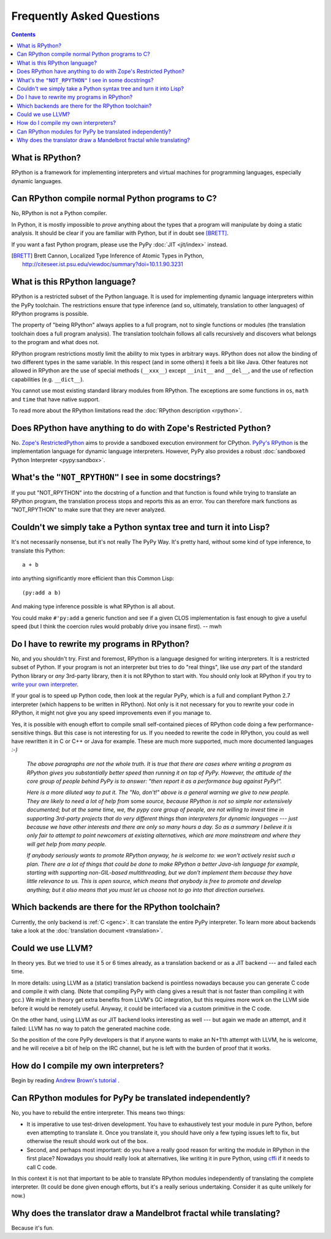 Frequently Asked Questions
==========================

.. contents::

What is RPython?
----------------

RPython is a framework for implementing interpreters and virtual machines for
programming languages, especially dynamic languages.


Can RPython compile normal Python programs to C?
------------------------------------------------

No, RPython is not a Python compiler.

In Python, it is mostly impossible to *prove* anything about the types
that a program will manipulate by doing a static analysis.  It should be
clear if you are familiar with Python, but if in doubt see [BRETT]_.

If you want a fast Python program, please use the PyPy :doc:`JIT <jit/index>` instead.

.. [BRETT] Brett Cannon,
           Localized Type Inference of Atomic Types in Python,
           http://citeseer.ist.psu.edu/viewdoc/summary?doi=10.1.1.90.3231


.. _PyPy's RPython:

What is this RPython language?
------------------------------

RPython is a restricted subset of the Python language.   It is used for
implementing dynamic language interpreters within the PyPy toolchain.  The
restrictions ensure that type inference (and so, ultimately, translation
to other languages) of RPython programs is possible.

The property of "being RPython" always applies to a full program, not to single
functions or modules (the translation toolchain does a full program analysis).
The translation toolchain follows all calls
recursively and discovers what belongs to the program and what does not.

RPython program restrictions mostly limit the ability
to mix types in arbitrary ways. RPython does not allow the binding of two
different types in the same variable. In this respect (and in some others) it
feels a bit like Java. Other features not allowed in RPython are the use of
special methods (``__xxx__``) except ``__init__`` and ``__del__``, and the
use of reflection capabilities (e.g. ``__dict__``).

You cannot use most existing standard library modules from RPython.  The
exceptions are
some functions in ``os``, ``math`` and ``time`` that have native support.

To read more about the RPython limitations read the :doc:`RPython description <rpython>`.


Does RPython have anything to do with Zope's Restricted Python?
---------------------------------------------------------------

No.  `Zope's RestrictedPython`_ aims to provide a sandboxed
execution environment for CPython.   `PyPy's RPython`_ is the implementation
language for dynamic language interpreters.  However, PyPy also provides
a robust :doc:`sandboxed Python Interpreter <pypy:sandbox>`.

.. _Zope's RestrictedPython: http://pypi.python.org/pypi/RestrictedPython


What's the ``"NOT_RPYTHON"`` I see in some docstrings?
------------------------------------------------------

If you put "NOT_RPYTHON" into the docstring of a function and that function is
found while trying to translate an RPython program, the translation process
stops and reports this as an error. You can therefore mark functions as
"NOT_RPYTHON" to make sure that they are never analyzed.


Couldn't we simply take a Python syntax tree and turn it into Lisp?
-------------------------------------------------------------------

It's not necessarily nonsense, but it's not really The PyPy Way.  It's
pretty hard, without some kind of type inference, to translate this
Python::

    a + b

into anything significantly more efficient than this Common Lisp::

    (py:add a b)

And making type inference possible is what RPython is all about.

You could make ``#'py:add`` a generic function and see if a given CLOS
implementation is fast enough to give a useful speed (but I think the
coercion rules would probably drive you insane first).  -- mwh


Do I have to rewrite my programs in RPython?
--------------------------------------------

No, and you shouldn't try.  First and foremost, RPython is a language
designed for writing interpreters. It is a restricted subset of
Python.  If your program is not an interpreter but tries to do "real
things", like use *any* part of the standard Python library or *any*
3rd-party library, then it is not RPython to start with.  You should
only look at RPython if you try to `write your own interpreter`__.

.. __: `How do I compile my own interpreters?`_

If your goal is to speed up Python code, then look at the regular PyPy,
which is a full and compliant Python 2.7 interpreter (which happens to
be written in RPython).  Not only is it not necessary for you to rewrite
your code in RPython, it might not give you any speed improvements even
if you manage to.

Yes, it is possible with enough effort to compile small self-contained
pieces of RPython code doing a few performance-sensitive things.  But
this case is not interesting for us.  If you needed to rewrite the code
in RPython, you could as well have rewritten it in C or C++ or Java for
example.  These are much more supported, much more documented languages
`:-)`

  *The above paragraphs are not the whole truth.  It* is *true that there
  are cases where writing a program as RPython gives you substantially
  better speed than running it on top of PyPy.  However, the attitude of
  the core group of people behind PyPy is to answer: "then report it as a
  performance bug against PyPy!".*

  *Here is a more diluted way to put it.  The "No, don't!" above is a
  general warning we give to new people.  They are likely to need a lot
  of help from* some *source, because RPython is not so simple nor
  extensively documented; but at the same time, we, the pypy core group
  of people, are not willing to invest time in supporting 3rd-party
  projects that do very different things than interpreters for dynamic
  languages --- just because we have other interests and there are only
  so many hours a day.  So as a summary I believe it is only fair to
  attempt to point newcomers at existing alternatives, which are more
  mainstream and where they will get help from many people.*

  *If anybody seriously wants to promote RPython anyway, he is welcome
  to: we won't actively resist such a plan.  There are a lot of things
  that could be done to make RPython a better Java-ish language for
  example, starting with supporting non-GIL-based multithreading, but we
  don't implement them because they have little relevance to us.  This
  is open source, which means that anybody is free to promote and
  develop anything; but it also means that you must let us choose* not
  *to go into that direction ourselves.*


Which backends are there for the RPython toolchain?
---------------------------------------------------

Currently, the only backend is :ref:`C <genc>`.
It can translate the entire PyPy interpreter.
To learn more about backends take a look at the :doc:`translation document <translation>`.


Could we use LLVM?
------------------

In theory yes.  But we tried to use it 5 or 6 times already, as a
translation backend or as a JIT backend --- and failed each time.

In more details: using LLVM as a (static) translation backend is
pointless nowadays because you can generate C code and compile it with
clang.  (Note that compiling PyPy with clang gives a result that is not
faster than compiling it with gcc.)  We might in theory get extra
benefits from LLVM's GC integration, but this requires more work on the
LLVM side before it would be remotely useful.  Anyway, it could be
interfaced via a custom primitive in the C code.

On the other hand, using LLVM as our JIT backend looks interesting as
well --- but again we made an attempt, and it failed: LLVM has no way to
patch the generated machine code.

So the position of the core PyPy developers is that if anyone wants to
make an N+1'th attempt with LLVM, he is welcome, and he will receive a
bit of help on the IRC channel, but he is left with the burden of proof
that it works.


.. _compile-own-interpreters:

How do I compile my own interpreters?
-------------------------------------

Begin by reading `Andrew Brown's tutorial`_ .

.. _Andrew Brown's tutorial: http://morepypy.blogspot.com/2011/04/tutorial-writing-interpreter-with-pypy.html


Can RPython modules for PyPy be translated independently?
---------------------------------------------------------

No, you have to rebuild the entire interpreter.  This means two things:

* It is imperative to use test-driven development.  You have to exhaustively
  test your module in pure Python, before even attempting to
  translate it.  Once you translate it, you should have only a few typing
  issues left to fix, but otherwise the result should work out of the box.

* Second, and perhaps most important: do you have a really good reason
  for writing the module in RPython in the first place?  Nowadays you
  should really look at alternatives, like writing it in pure Python,
  using cffi_ if it needs to call C code.

In this context it is not that important to be able to translate
RPython modules independently of translating the complete interpreter.
(It could be done given enough efforts, but it's a really serious
undertaking.  Consider it as quite unlikely for now.)

.. _cffi: http://cffi.readthedocs.org/


Why does the translator draw a Mandelbrot fractal while translating?
--------------------------------------------------------------------

Because it's fun.
